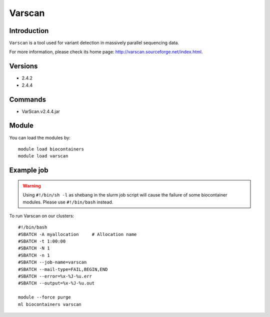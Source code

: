 .. _backbone-label:

Varscan
==============================

Introduction
~~~~~~~~
``Varscan`` is a tool used for variant detection in massively parallel sequencing data. 

| For more information, please check its home page: http://varscan.sourceforge.net/index.html.

Versions
~~~~~~~~
- 2.4.2
- 2.4.4

Commands
~~~~~~~
- VarScan.v2.4.4.jar

Module
~~~~~~~~
You can load the modules by::
    
    module load biocontainers
    module load varscan

Example job
~~~~~
.. warning::
    Using ``#!/bin/sh -l`` as shebang in the slurm job script will cause the failure of some biocontainer modules. Please use ``#!/bin/bash`` instead.

To run Varscan on our clusters::

    #!/bin/bash
    #SBATCH -A myallocation     # Allocation name 
    #SBATCH -t 1:00:00
    #SBATCH -N 1
    #SBATCH -n 1
    #SBATCH --job-name=varscan
    #SBATCH --mail-type=FAIL,BEGIN,END
    #SBATCH --error=%x-%J-%u.err
    #SBATCH --output=%x-%J-%u.out

    module --force purge
    ml biocontainers varscan
